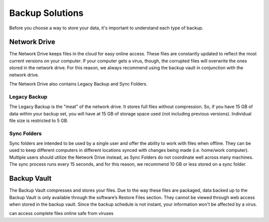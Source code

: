 ================
Backup Solutions
================

Before you choose a way to store your data, it's important to understand each type of backup.

Network Drive
=============
The Network Drive keeps files in the cloud for easy online access. These files are constantly updated to reflect the most current versions on your computer. If your computer gets a virus, though, the corrupted files will overwrite the ones stored in the network drive. For this reason, we always recommend using the backup vault in conjunction with the network drive.

The Network Drive also contains Legacy Backup and Sync Folders.

Legacy Backup
-------------
The Legacy Backup is the "meat" of the network drive. It stores full files without compression. So, if you have 15 GB of data within your backup set, you will have at 15 GB of storage space used (not including previous versions). Individual file size is restricted to 5 GB.

Sync Folders
------------
Sync folders are intended to be used by a single user and offer the ability to work with files when offline. They can be used to keep different computers in different locations synced with changes being made (i.e. home/work computer). Multiple users should utilize the Network Drive instead, as Sync Folders do not coordinate well across many machines. The sync process runs every 15 seconds, and for this reason, we recommend 10 GB or less stored on a sync folder. 

Backup Vault
============
The Backup Vault compresses and stores your files. Due to the way these files are packaged, data backed up to the Backup Vault is only available through the software’s Restore Files section. They cannot be viewed through web access when stored in the backup vault. Since the backup schedule is not instant, your information won't be affected by a virus.

.. insert comparison chart
can access complete files online
safe from viruses
